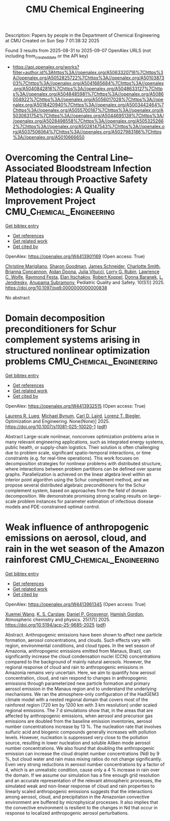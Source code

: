 #+TITLE: CMU Chemical Engineering
Description: Papers by people in the Department of Chemical Engineering at CMU
Created on Sun Sep  7 01:38:32 2025

Found 3 results from 2025-08-31 to 2025-09-07
OpenAlex URLS (not including from_created_date or the API key)
- [[https://api.openalex.org/works?filter=author.id%3Ahttps%3A//openalex.org/A5063320716%7Chttps%3A//openalex.org/A5052825722%7Chttps%3A//openalex.org/A5010387303%7Chttps%3A//openalex.org/A5041685684%7Chttps%3A//openalex.org/A5040842816%7Chttps%3A//openalex.org/A5048633127%7Chttps%3A//openalex.org/A5048485981%7Chttps%3A//openalex.org/A5086004922%7Chttps%3A//openalex.org/A5056017028%7Chttps%3A//openalex.org/A5018420940%7Chttps%3A//openalex.org/A5003442464%7Chttps%3A//openalex.org/A5055700187%7Chttps%3A//openalex.org/A5030631754%7Chttps%3A//openalex.org/A5044695139%7Chttps%3A//openalex.org/A5028498558%7Chttps%3A//openalex.org/A5053252662%7Chttps%3A//openalex.org/A5028147543%7Chttps%3A//openalex.org/A5037506064%7Chttps%3A//openalex.org/A5027983186%7Chttps%3A//openalex.org/A5010666650]]

* Overcoming the Central Line–Associated Bloodstream Infection Plateau through Proactive Safety Methodologies: A Quality Improvement Project  :CMU_Chemical_Engineering:
:PROPERTIES:
:UUID: https://openalex.org/W4413901169
:TOPICS: Quality and Safety in Healthcare, Patient Safety and Medication Errors, Health Systems, Economic Evaluations, Quality of Life
:PUBLICATION_DATE: 2025-08-01
:END:    
    
[[elisp:(doi-add-bibtex-entry "https://doi.org/10.1097/pq9.0000000000000838")][Get bibtex entry]] 

- [[elisp:(progn (xref--push-markers (current-buffer) (point)) (oa--referenced-works "https://openalex.org/W4413901169"))][Get references]]
- [[elisp:(progn (xref--push-markers (current-buffer) (point)) (oa--related-works "https://openalex.org/W4413901169"))][Get related work]]
- [[elisp:(progn (xref--push-markers (current-buffer) (point)) (oa--cited-by-works "https://openalex.org/W4413901169"))][Get cited by]]

OpenAlex: https://openalex.org/W4413901169 (Open access: True)
    
[[https://openalex.org/A5119508507][Christine Marigliano]], [[https://openalex.org/A5030843600][Sharon Goodman]], [[https://openalex.org/A5028147543][James Schneider]], [[https://openalex.org/A5082948573][Charlotte Smith]], [[https://openalex.org/A5119508510][Brianna Concannon]], [[https://openalex.org/A5119508511][Aidan Doona]], [[https://openalex.org/A5119508512][Julia Vitucci]], [[https://openalex.org/A5063606897][Lorry G. Rubin]], [[https://openalex.org/A5029945563][Lawrence C. Wolfe]], [[https://openalex.org/A5119508508][Raymond Festa]], [[https://openalex.org/A5119508509][Elan Itschakov]], [[https://openalex.org/A5059236287][Robert Koppel]], [[https://openalex.org/A5026010345][Donna Baranek]], [[https://openalex.org/A5010026773][L. Jendresky]], [[https://openalex.org/A5047409928][Anupama Subramony]], Pediatric Quality and Safety. 10(S1)] 2025. https://doi.org/10.1097/pq9.0000000000000838 
     
No abstract    

    

* Domain decomposition preconditioners for Schur complement systems arising in structured nonlinear optimization problems  :CMU_Chemical_Engineering:
:PROPERTIES:
:UUID: https://openalex.org/W4413932515
:TOPICS: Numerical methods for differential equations, Matrix Theory and Algorithms, Advanced Numerical Methods in Computational Mathematics
:PUBLICATION_DATE: 2025-09-02
:END:    
    
[[elisp:(doi-add-bibtex-entry "https://doi.org/10.1007/s11081-025-10020-1")][Get bibtex entry]] 

- [[elisp:(progn (xref--push-markers (current-buffer) (point)) (oa--referenced-works "https://openalex.org/W4413932515"))][Get references]]
- [[elisp:(progn (xref--push-markers (current-buffer) (point)) (oa--related-works "https://openalex.org/W4413932515"))][Get related work]]
- [[elisp:(progn (xref--push-markers (current-buffer) (point)) (oa--cited-by-works "https://openalex.org/W4413932515"))][Get cited by]]

OpenAlex: https://openalex.org/W4413932515 (Open access: True)
    
[[https://openalex.org/A5017863327][Laurens R. Lueg]], [[https://openalex.org/A5031357535][Michael Bynum]], [[https://openalex.org/A5109041235][Carl D. Laird]], [[https://openalex.org/A5052825722][Lorenz T. Biegler]], Optimization and Engineering. None(None)] 2025. https://doi.org/10.1007/s11081-025-10020-1  ([[https://link.springer.com/content/pdf/10.1007/s11081-025-10020-1.pdf][pdf]])
     
Abstract Large-scale nonlinear, nonconvex optimization problems arise in many relevant engineering applications, such as integrated energy systems, public health, or supply-chain logistics. Their solution is often challenging due to problem scale, significant spatio-temporal interactions, or time constraints (e.g. for real-time operations). This work focuses on decomposition strategies for nonlinear problems with distributed structure, where interactions between problem partitions can be defined over sparse graphs. Parallelization is achieved on the linear algebra level within an interior point algorithm using the Schur complement method, and we propose several distributed algebraic preconditioners for the Schur complement system, based on approaches from the field of domain decomposition. We demonstrate promising strong scaling results on large-scale problem instances for parameter estimation of infectious disease models and PDE-constrained optimal control.    

    

* Weak influence of anthropogenic emissions on aerosol, cloud, and rain in the wet season of the Amazon rainforest  :CMU_Chemical_Engineering:
:PROPERTIES:
:UUID: https://openalex.org/W4413961345
:TOPICS: Atmospheric aerosols and clouds, Atmospheric chemistry and aerosols, Atmospheric Ozone and Climate
:PUBLICATION_DATE: 2025-09-03
:END:    
    
[[elisp:(doi-add-bibtex-entry "https://doi.org/10.5194/acp-25-9685-2025")][Get bibtex entry]] 

- [[elisp:(progn (xref--push-markers (current-buffer) (point)) (oa--referenced-works "https://openalex.org/W4413961345"))][Get references]]
- [[elisp:(progn (xref--push-markers (current-buffer) (point)) (oa--related-works "https://openalex.org/W4413961345"))][Get related work]]
- [[elisp:(progn (xref--push-markers (current-buffer) (point)) (oa--cited-by-works "https://openalex.org/W4413961345"))][Get cited by]]

OpenAlex: https://openalex.org/W4413961345 (Open access: True)
    
[[https://openalex.org/A5100390606][Xuemei Wang]], [[https://openalex.org/A5061310552][K. S. Carslaw]], [[https://openalex.org/A5028113214][Daniel P. Grosvenor]], [[https://openalex.org/A5086004922][Hamish Gordon]], Atmospheric chemistry and physics. 25(17)] 2025. https://doi.org/10.5194/acp-25-9685-2025  ([[https://acp.copernicus.org/articles/25/9685/2025/acp-25-9685-2025.pdf][pdf]])
     
Abstract. Anthropogenic emissions have been shown to affect new particle formation, aerosol concentrations, and clouds. Such effects vary with region, environmental conditions, and cloud types. In the wet season of Amazonia, anthropogenic emissions emitted from Manaus, Brazil, can significantly increase the cloud condensation nuclei (CCN) concentrations compared to the background of mainly natural aerosols. However, the regional response of cloud and rain to anthropogenic emissions in Amazonia remains very uncertain. Here, we aim to quantify how aerosol concentration, cloud, and rain respond to changes in anthropogenic emissions through parameterized new particle formation and primary aerosol emission in the Manaus region and to understand the underlying mechanisms. We ran the atmosphere-only configuration of the HadGEM3 climate model with a nested regional domain that covers most of the rainforest region (720 km by 1200 km with 3 km resolution) under scaled regional emissions. The 7 d simulations show that, in the areas that are affected by anthropogenic emissions, when aerosol and precursor gas emissions are doubled from the baseline emission inventories, aerosol number concentrations increase by 13 %. The nucleation rate that involves sulfuric acid and biogenic compounds generally increases with pollution levels. However, nucleation is suppressed very close to the pollution source, resulting in lower nucleation and soluble Aitken mode aerosol number concentrations. We also found that doubling the anthropogenic emission can increase the cloud droplet number concentrations (Nd) by 9 %, but cloud water and rain mass mixing ratios do not change significantly. Even very strong reductions in aerosol number concentrations by a factor of 4, which is an unrealistic condition, cause only a 4 % increase in rain over the domain. If we assume our simulation has a fine enough grid resolution and an accurate representation of the relevant atmospheric processes, the simulated weak and non-linear response of cloud and rain properties to linearly scaled anthropogenic emissions suggests that the interactions among aerosol, cloud, and precipitation in the Amazonian convective environment are buffered by microphysical processes. It also implies that the convective environment is resilient to the changes in Nd that occur in response to localized anthropogenic aerosol perturbations.    

    
